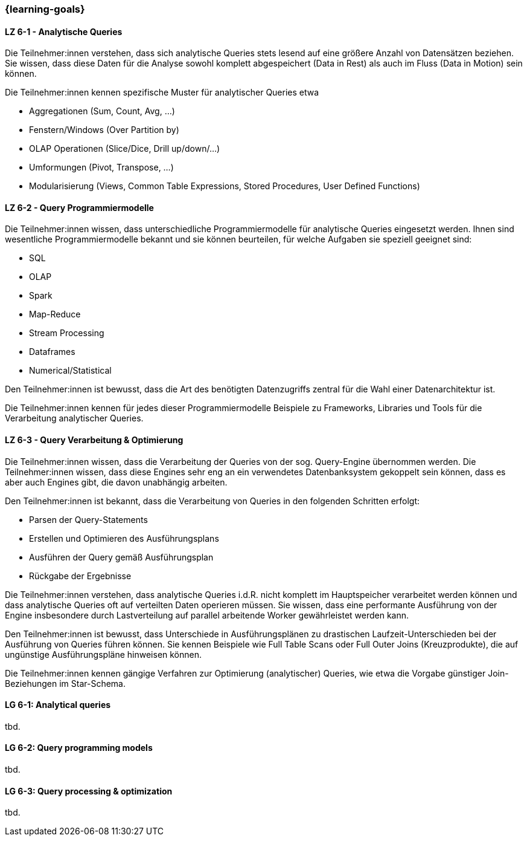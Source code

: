 === {learning-goals}


// tag::DE[]

[[LZ-6-1]]
==== LZ 6-1 - Analytische Queries
Die Teilnehmer:innen verstehen, dass sich analytische Queries stets lesend auf eine größere Anzahl von Datensätzen beziehen. Sie wissen, dass diese Daten für die Analyse sowohl komplett abgespeichert (Data in Rest) als auch im Fluss (Data in Motion) sein können.

Die Teilnehmer:innen kennen spezifische Muster für analytischer Queries etwa

- Aggregationen (Sum, Count, Avg, ...)
- Fenstern/Windows (Over Partition by)
- OLAP Operationen (Slice/Dice, Drill up/down/...)
- Umformungen (Pivot, Transpose, ...)
- Modularisierung (Views, Common Table Expressions, Stored Procedures, User Defined Functions)

[[LZ-6-2]]
==== LZ 6-2 - Query Programmiermodelle
Die Teilnehmer:innen wissen, dass unterschiedliche Programmiermodelle für analytische Queries eingesetzt werden. Ihnen sind wesentliche Programmiermodelle bekannt und sie können beurteilen, für welche Aufgaben sie speziell geeignet sind:

- SQL
- OLAP
- Spark
- Map-Reduce
- Stream Processing
- Dataframes
- Numerical/Statistical

Den Teilnehmer:innen ist bewusst, dass die Art des benötigten Datenzugriffs zentral für die Wahl einer Datenarchitektur ist.

Die Teilnehmer:innen kennen für jedes dieser Programmiermodelle Beispiele zu Frameworks, Libraries und Tools für die Verarbeitung analytischer Queries.

[[LZ-6-3]]
==== LZ 6-3 - Query Verarbeitung & Optimierung
Die Teilnehmer:innen wissen, dass die Verarbeitung der Queries von der sog. Query-Engine übernommen werden. Die Teilnehmer:innen wissen, dass diese Engines sehr eng an ein verwendetes Datenbanksystem gekoppelt sein können, dass es aber auch Engines gibt, die davon unabhängig arbeiten.

Den Teilnehmer:innen ist bekannt, dass die Verarbeitung von Queries in den folgenden Schritten erfolgt:

- Parsen der Query-Statements
- Erstellen und Optimieren des Ausführungsplans
- Ausführen der Query gemäß Ausführungsplan
- Rückgabe der Ergebnisse

Die Teilnehmer:innen verstehen, dass analytische Queries i.d.R. nicht komplett im Hauptspeicher verarbeitet werden können und dass analytische Queries oft auf verteilten Daten operieren müssen. Sie wissen, dass eine performante Ausführung von der Engine insbesondere durch Lastverteilung auf parallel arbeitende Worker gewährleistet werden kann.

Den Teilnehmer:innen ist bewusst, dass Unterschiede in Ausführungsplänen zu drastischen Laufzeit-Unterschieden bei der Ausführung von Queries führen können. Sie kennen Beispiele wie Full Table Scans oder Full Outer Joins (Kreuzprodukte), die auf ungünstige Ausführungspläne hinweisen können.

Die Teilnehmer:innen kennen gängige Verfahren zur Optimierung (analytischer) Queries, wie etwa die Vorgabe günstiger Join-Beziehungen im Star-Schema.

// end::DE[]

// tag::EN[]
[[LG-6-1]]
==== LG 6-1: Analytical queries
tbd.

[[LG-6-2]]
==== LG 6-2: Query programming models
tbd.

[[LG-6-3]]
==== LG 6-3: Query processing & optimization
tbd.

// end::EN[]


